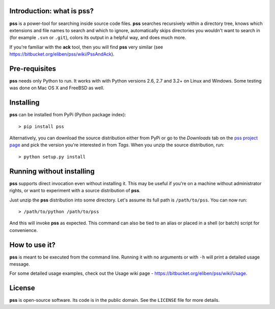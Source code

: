 Introduction: what is pss?
--------------------------

**pss** is a power-tool for searching inside source code files. **pss**
searches recursively within a directory tree, knows which extensions and
file names to search and which to ignore, automatically skips directories
you wouldn't want to search in (for example ``.svn`` or ``.git``), colors
its output in a helpful way, and does much more.

If you're familiar with the **ack** tool, then you will find **pss** very
similar (see https://bitbucket.org/eliben/pss/wiki/PssAndAck).

Pre-requisites
--------------

**pss** needs only Python to run. It works with with Python versions 2.6, 2.7
and 3.2+ on Linux and Windows. Some testing was done on Mac OS X and FreeBSD
as well.

Installing
----------

**pss** can be installed from PyPi (Python package index)::

    > pip install pss

Alternatively, you can download the source distribution either from PyPi or
go to the *Downloads* tab on the `pss project page <https://bitbucket.org/eliben/pss>`_
and pick the version you're interested in from *Tags*. When you unzip the
source distribution, run::

    > python setup.py install

Running without installing
--------------------------

**pss** supports direct invocation even without installing it. This may
be useful if you're on a machine without administrator rights, or want to
experiment with a source distribution of **pss**.

Just unzip the **pss** distribution into some directory. Let's assume its full
path is ``/path/to/pss``. You can now run::

    > /path/to/python /path/to/pss

And this will invoke **pss** as expected. This command can also be tied to an
alias or placed in a shell (or batch) script for convenience.

How to use it?
--------------

**pss** is meant to be executed from the command line. Running it with no
arguments or with ``-h`` will print a detailed usage message. 

For some detailed usage examples, check out the 
Usage wiki page - https://bitbucket.org/eliben/pss/wiki/Usage.

License
-------

**pss** is open-source software. Its code is in the public domain. See the
``LICENSE`` file for more details.


